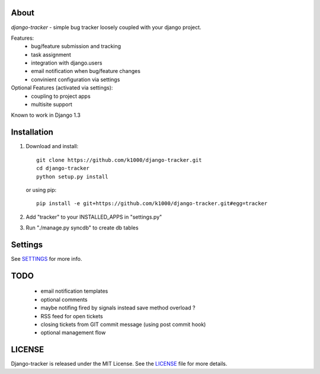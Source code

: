 About
-----

*django-tracker* - simple bug tracker loosely coupled with your django project.

Features:
    * bug/feature submission and tracking
    * task assignment
    * integration with django.users
    * email notification when bug/feature changes
    * convinient configuration via settings

Optional Features (activated via settings):
    * coupling to project apps
    * multisite support

Known to work in Django 1.3

Installation
------------
    
1. Download and install::

        git clone https://github.com/k1000/django-tracker.git
        cd django-tracker
        python setup.py install

   or using pip::     
    
        pip install -e git+https://github.com/k1000/django-tracker.git#egg=tracker

2. Add "tracker" to your INSTALLED_APPS in "settings.py" 
3. Run "./manage.py syncdb" to create db tables

Settings
--------

See SETTINGS_ for more info.


TODO
----

    * email notification templates
    * optional comments
    * maybe notifing fired by signals instead save method overload ?
    * RSS feed for open tickets
    * closing tickets from GIT commit message (using post commit hook)
    * optional management flow


LICENSE
-------

Django-tracker is released under the MIT License. See the LICENSE_ file for more
details.

.. _LICENSE: http://github.com/k1000/django-backfire/blob/master/LICENSE
.. _SETTINGS: https://github.com/k1000/django-tracker/blob/master/SETTINGS.rst
